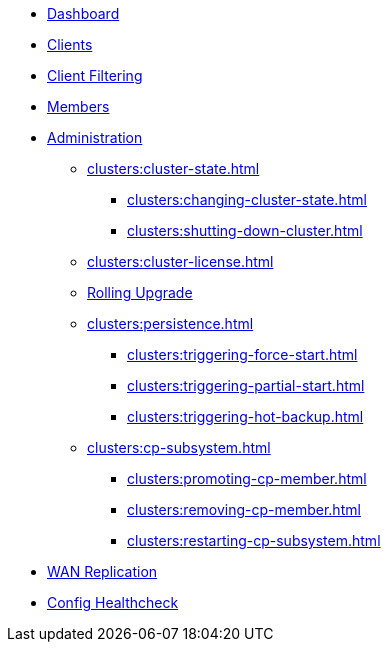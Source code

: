 * xref:clusters:dashboard.adoc[Dashboard]
* xref:clusters:clients.adoc[Clients]
* xref:clusters:client-filtering.adoc[Client Filtering]
* xref:clusters:members.adoc[Members]
* xref:clusters:administration.adoc[Administration]
** xref:clusters:cluster-state.adoc[]
*** xref:clusters:changing-cluster-state.adoc[]
*** xref:clusters:shutting-down-cluster.adoc[]
** xref:clusters:cluster-license.adoc[]
** xref:clusters:triggering-rolling-upgrade.adoc[Rolling Upgrade]
** xref:clusters:persistence.adoc[]
*** xref:clusters:triggering-force-start.adoc[]
*** xref:clusters:triggering-partial-start.adoc[]
*** xref:clusters:triggering-hot-backup.adoc[]
** xref:clusters:cp-subsystem.adoc[]
*** xref:clusters:promoting-cp-member.adoc[]
*** xref:clusters:removing-cp-member.adoc[]
*** xref:clusters:restarting-cp-subsystem.adoc[]
* xref:clusters:wan-replication.adoc[WAN Replication]
* xref:clusters:healthcheck.adoc[Config Healthcheck]